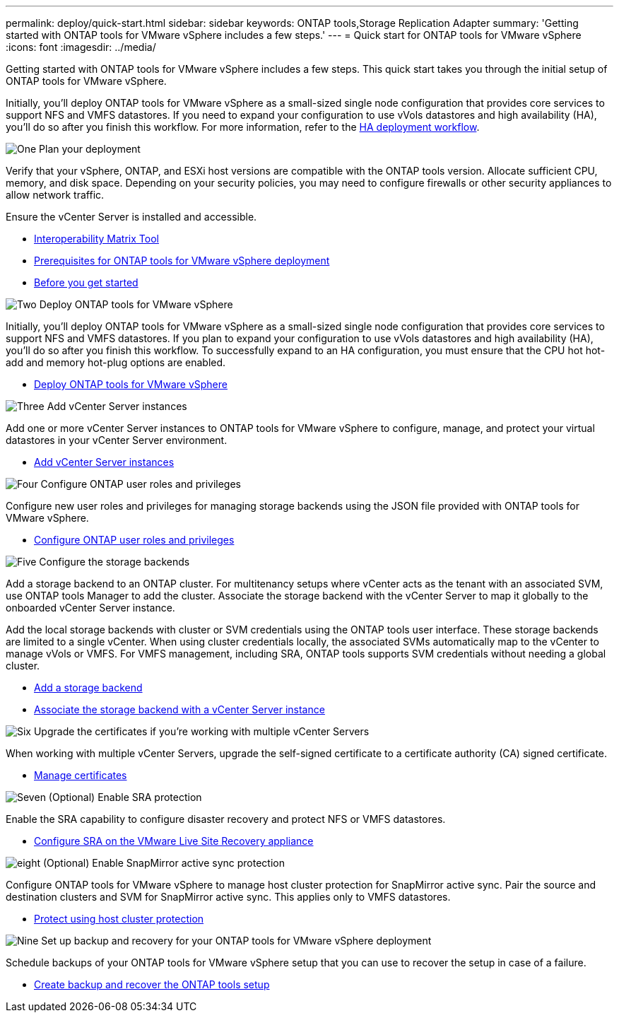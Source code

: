 ---
permalink: deploy/quick-start.html
sidebar: sidebar
keywords: ONTAP tools,Storage Replication Adapter
summary: 'Getting started with ONTAP tools for VMware vSphere includes a few steps.'
---
= Quick start for ONTAP tools for VMware vSphere
:icons: font
:imagesdir: ../media/

[.lead]
Getting started with ONTAP tools for VMware vSphere includes a few steps. This quick start takes you through the initial setup of ONTAP tools for VMware vSphere. 

Initially, you’ll deploy ONTAP tools for VMware vSphere as a small-sized single node configuration that provides core services to support NFS and VMFS datastores. If you need to expand your configuration to use vVols datastores and high availability (HA), you’ll do so after you finish this workflow. For more information, refer to the link:../deploy/ha-workflow.html[HA deployment workflow].


.image:https://raw.githubusercontent.com/NetAppDocs/common/main/media/number-1.png[One] Plan your deployment

[role="quick-margin-para"]
Verify that your vSphere, ONTAP, and ESXi host versions are compatible with the ONTAP tools version. Allocate sufficient CPU, memory, and disk space. Depending on your security policies, you may need to configure firewalls or other security appliances to allow network traffic.

[role="quick-margin-para"]
Ensure the vCenter Server is installed and accessible.

[role="quick-margin-list"]
* https://imt.netapp.com/matrix/#welcome[Interoperability Matrix Tool] 
* link:../deploy/prerequisites.html[Prerequisites for ONTAP tools for VMware vSphere deployment]
* link:../deploy/pre-deploy-checks.html[Before you get started]

.image:https://raw.githubusercontent.com/NetAppDocs/common/main/media/number-2.png[Two] Deploy ONTAP tools for VMware vSphere 

[role="quick-margin-para"]
Initially, you'll deploy ONTAP tools for VMware vSphere as a small-sized single node configuration that provides core services to support NFS and VMFS datastores.
If you plan to expand your configuration to use vVols datastores and high availability (HA), you’ll do so after you finish this workflow. To successfully expand to an HA configuration, you must ensure that the CPU hot hot-add and memory hot-plug options are enabled.

[role="quick-margin-list"]
* link:../deploy/ontap-tools-deployment.html[Deploy ONTAP tools for VMware vSphere]

.image:https://raw.githubusercontent.com/NetAppDocs/common/main/media/number-3.png[Three] Add vCenter Server instances
[role="quick-margin-para"]
Add one or more vCenter Server instances to ONTAP tools for VMware vSphere to configure, manage, and protect your virtual datastores in your vCenter Server environment.

[role="quick-margin-list"]
* link:../configure/add-vcenter.html[Add vCenter Server instances]

.image:https://raw.githubusercontent.com/NetAppDocs/common/main/media/number-4.png[Four] Configure ONTAP user roles and privileges
[role="quick-margin-para"]
Configure new user roles and privileges for managing storage backends using the JSON file provided with ONTAP tools for VMware vSphere.

[role="quick-margin-list"]
* link:../configure/configure-user-role-and-privileges.html[Configure ONTAP user roles and privileges]

.image:https://raw.githubusercontent.com/NetAppDocs/common/main/media/number-5.png[Five] Configure the storage backends
[role="quick-margin-para"]
Add a storage backend to an ONTAP cluster. For multitenancy setups where vCenter acts as the tenant with an associated SVM, use ONTAP tools Manager to add the cluster. Associate the storage backend with the vCenter Server to map it globally to the onboarded vCenter Server instance.

[role="quick-margin-para"]
Add the local storage backends with cluster or SVM credentials using the ONTAP tools user interface. These storage backends are limited to a single vCenter. When using cluster credentials locally, the associated SVMs automatically map to the vCenter to manage vVols or VMFS. For VMFS management, including SRA, ONTAP tools supports SVM credentials without needing a global cluster.

[role="quick-margin-list"]
* link:../configure/add-storage-backend.html[Add a storage backend]
* link:../configure/associate-storage-backend.html[Associate the storage backend with a vCenter Server instance]

.image:https://raw.githubusercontent.com/NetAppDocs/common/main/media/number-6.png[Six] Upgrade the certificates if you're working with multiple vCenter Servers
[role="quick-margin-para"]
When working with multiple vCenter Servers, upgrade the self-signed certificate to a certificate authority (CA) signed certificate.
[role="quick-margin-list"]
* link:../manage/certificate-manage.html[Manage certificates]

.image:https://raw.githubusercontent.com/NetAppDocs/common/main/media/number-7.png[Seven] (Optional) Enable SRA protection
[role="quick-margin-para"]
Enable the SRA capability to configure disaster recovery and protect NFS or VMFS datastores.

[role="quick-margin-list"]
* link:../protect/configure-on-srm-appliance.html[Configure SRA on the VMware Live Site Recovery appliance]

.image:https://raw.githubusercontent.com/NetAppDocs/common/main/media/number-8.png[eight] (Optional) Enable SnapMirror active sync protection
[role="quick-margin-para"]
Configure ONTAP tools for VMware vSphere to manage host cluster protection for SnapMirror active sync. Pair the source and destination clusters and SVM for SnapMirror active sync. This applies only to VMFS datastores.

[role="quick-margin-list"]
* link:../configure/protect-cluster.html[Protect using host cluster protection]

.image:https://raw.githubusercontent.com/NetAppDocs/common/main/media/number-9.png[Nine] Set up backup and recovery for your ONTAP tools for VMware vSphere deployment
[role="quick-margin-para"]
Schedule backups of your ONTAP tools for VMware vSphere setup that you can use to recover the setup in case of a failure.

[role="quick-margin-list"]
* link:../manage/enable-backup.html[Create backup and recover the ONTAP tools setup]

